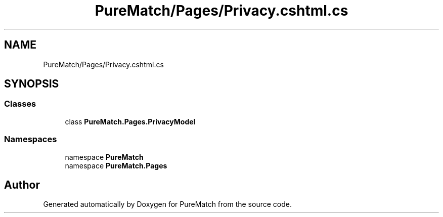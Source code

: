 .TH "PureMatch/Pages/Privacy.cshtml.cs" 3 "PureMatch" \" -*- nroff -*-
.ad l
.nh
.SH NAME
PureMatch/Pages/Privacy.cshtml.cs
.SH SYNOPSIS
.br
.PP
.SS "Classes"

.in +1c
.ti -1c
.RI "class \fBPureMatch\&.Pages\&.PrivacyModel\fP"
.br
.in -1c
.SS "Namespaces"

.in +1c
.ti -1c
.RI "namespace \fBPureMatch\fP"
.br
.ti -1c
.RI "namespace \fBPureMatch\&.Pages\fP"
.br
.in -1c
.SH "Author"
.PP 
Generated automatically by Doxygen for PureMatch from the source code\&.
